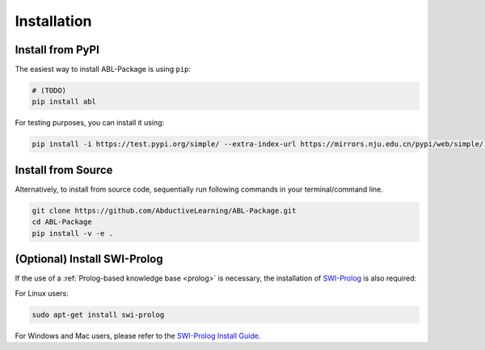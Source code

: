 Installation
==================

Install from PyPI
^^^^^^^^^^^^^^^^^

The easiest way to install ABL-Package is using ``pip``:

.. code:: bash

    # (TODO)
    pip install abl

For testing purposes, you can install it using:

.. code:: bash

    pip install -i https://test.pypi.org/simple/ --extra-index-url https://mirrors.nju.edu.cn/pypi/web/simple/ abl

Install from Source
^^^^^^^^^^^^^^^^^^^

Alternatively, to install from source code, 
sequentially run following commands in your terminal/command line.

.. code:: bash

    git clone https://github.com/AbductiveLearning/ABL-Package.git
    cd ABL-Package
    pip install -v -e .

(Optional) Install SWI-Prolog
^^^^^^^^^^^^^^^^^^^^^^^^^^^^^

If the use of a :ref:`Prolog-based knowledge base <prolog>` is necessary, the installation of `SWI-Prolog <https://www.swi-prolog.org/>`_ is also required:

For Linux users:

.. code:: bash

    sudo apt-get install swi-prolog

For Windows and Mac users, please refer to the `SWI-Prolog Install Guide <https://github.com/yuce/pyswip/blob/master/INSTALL.md>`_.